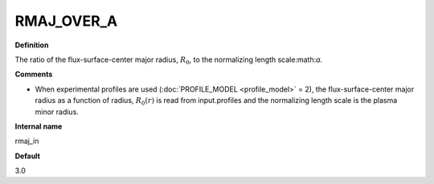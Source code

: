 RMAJ_OVER_A
-----------

**Definition**

The ratio of the flux-surface-center major radius, :math:`R_0`, to the normalizing length scale:math:`a`.

**Comments**
  
- When experimental profiles are used (:doc:`PROFILE_MODEL <profile_model>` = 2), the flux-surface-center major radius as a function of radius, :math:`R_0(r)` is read from input.profiles and the normalizing length scale is the plasma minor radius.

**Internal name**
  
rmaj_in

**Default**

3.0
